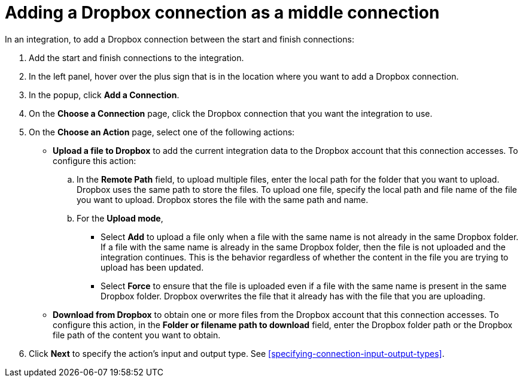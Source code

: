 [id='adding-dropbox-connection-middle']
= Adding a Dropbox connection as a middle connection

In an integration, to add a Dropbox connection between the start and 
finish connections:

. Add the start and finish connections to the integration.
. In the left panel, hover over the plus sign that is in the location
where you want to add a Dropbox connection.
. In the popup, click *Add a Connection*.
. On the *Choose a Connection* page, click the Dropbox connection that you 
want the integration to use. 

. On the *Choose an Action* page, select one of the following actions:
+
* *Upload a file to Dropbox* to add the current integration data to the
Dropbox account that this connection accesses. To configure this
action:
.. In the *Remote Path* field, to upload multiple files, enter the 
local path for the folder that you want to upload. Dropbox uses the same 
path to store the files. To upload one file, specify the local path and 
file name of the file you want to upload. Dropbox stores the file with the 
same path and name.
.. For the *Upload mode*, 
+
** Select *Add* to upload a file only when a file with the same name is not already
in the same Dropbox folder. If a file with the same name is already
in the same Dropbox folder, then the file is not uploaded and the integration continues.
This is the behavior regardless of whether the content in the file you are trying to
upload has been updated. 
** Select *Force* to ensure that the file is uploaded even if a file with the
same name is present in the same Dropbox folder. Dropbox overwrites the file
that it already has with the file that you are uploading. 
+
* *Download from Dropbox* to obtain one or more files from the Dropbox
account that this connection accesses. To configure this action,
in the *Folder or filename path to download* field, enter the Dropbox
folder path or the Dropbox file path of the content 
you want to obtain. 
. Click *Next* to specify the action's input and output type. See 
<<specifying-connection-input-output-types>>.
